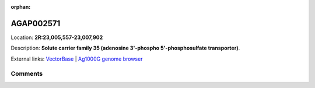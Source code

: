 :orphan:



AGAP002571
==========

Location: **2R:23,005,557-23,007,902**



Description: **Solute carrier family 35 (adenosine 3'-phospho 5'-phosphosulfate transporter)**.

External links:
`VectorBase <https://www.vectorbase.org/Anopheles_gambiae/Gene/Summary?g=AGAP002571>`_ |
`Ag1000G genome browser <https://www.malariagen.net/apps/ag1000g/phase1-AR3/index.html?genome_region=2R:23005557-23007902#genomebrowser>`_





Comments
--------


.. raw:: html

    <div id="disqus_thread"></div>
    <script>
    
    var disqus_config = function () {
        this.page.identifier = '/gene/AGAP002571';
    };
    
    (function() { // DON'T EDIT BELOW THIS LINE
    var d = document, s = d.createElement('script');
    s.src = 'https://agam-selection-atlas.disqus.com/embed.js';
    s.setAttribute('data-timestamp', +new Date());
    (d.head || d.body).appendChild(s);
    })();
    </script>
    <noscript>Please enable JavaScript to view the <a href="https://disqus.com/?ref_noscript">comments.</a></noscript>


